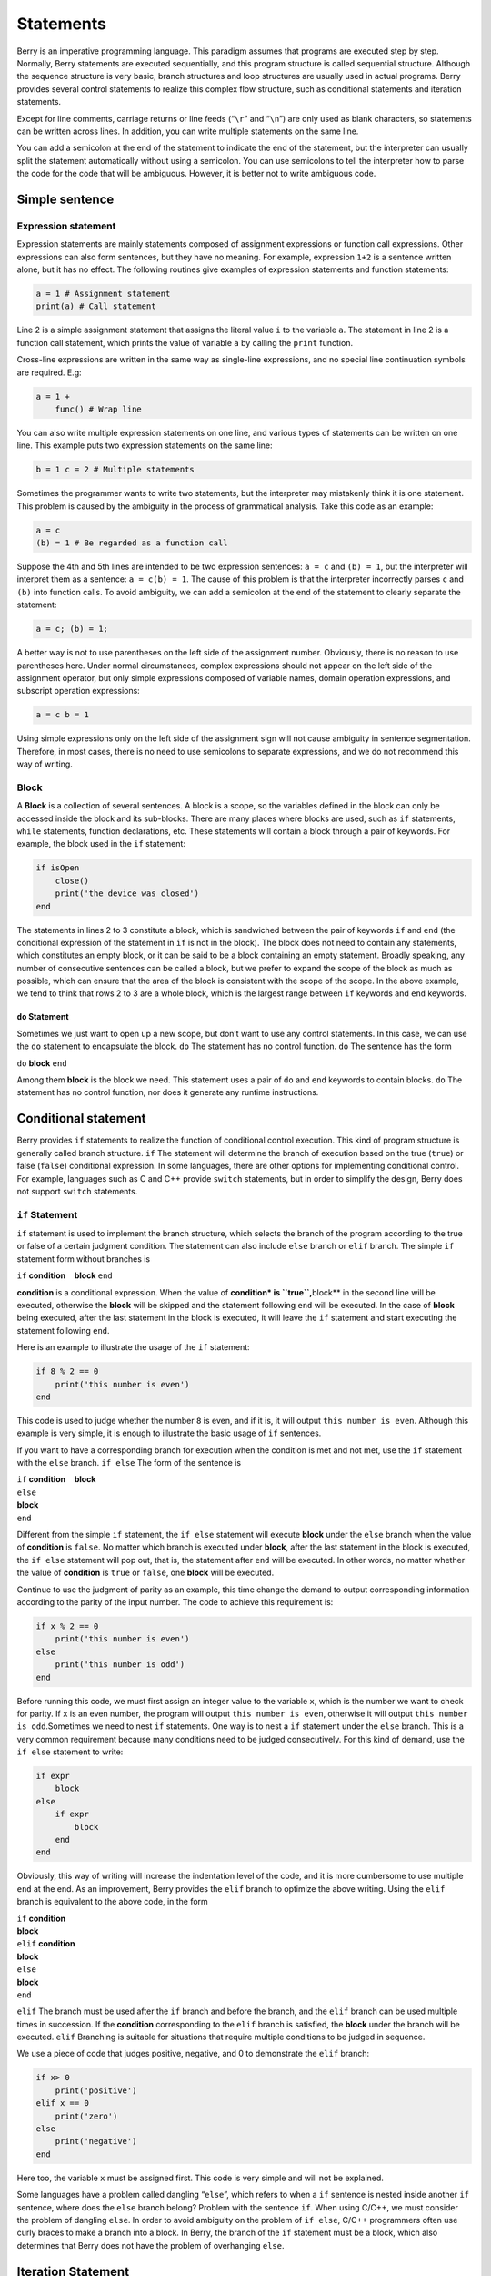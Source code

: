 Statements
==========

Berry is an imperative programming language. This paradigm assumes that
programs are executed step by step. Normally, Berry statements are
executed sequentially, and this program structure is called sequential
structure. Although the sequence structure is very basic, branch
structures and loop structures are usually used in actual programs.
Berry provides several control statements to realize this complex flow
structure, such as conditional statements and iteration statements.

Except for line comments, carriage returns or line feeds (“``\r``” and
“``\n``”) are only used as blank characters, so statements can be
written across lines. In addition, you can write multiple statements on
the same line.

You can add a semicolon at the end of the statement to indicate the end
of the statement, but the interpreter can usually split the statement
automatically without using a semicolon. You can use semicolons to tell
the interpreter how to parse the code for the code that will be
ambiguous. However, it is better not to write ambiguous code.

Simple sentence
-------------------

Expression statement
~~~~~~~~~~~~~~~~~~~~~~~~~~

Expression statements are mainly statements composed of assignment
expressions or function call expressions. Other expressions can also
form sentences, but they have no meaning. For example, expression
``1+2`` is a sentence written alone, but it has no effect. The following
routines give examples of expression statements and function statements:

.. code:: berry

   a = 1 # Assignment statement
   print(a) # Call statement

Line 2 is a simple assignment statement that assigns the literal value
``i`` to the variable ``a``. The statement in line 2 is a function call
statement, which prints the value of variable ``a`` by calling the
``print`` function.

Cross-line expressions are written in the same way as single-line
expressions, and no special line continuation symbols are required. E.g:

.. code:: berry

   a = 1 +
       func() # Wrap line

You can also write multiple expression statements on one line, and
various types of statements can be written on one line. This example
puts two expression statements on the same line:

.. code:: berry

   b = 1 c = 2 # Multiple statements

Sometimes the programmer wants to write two statements, but the
interpreter may mistakenly think it is one statement. This problem is
caused by the ambiguity in the process of grammatical analysis. Take
this code as an example:

.. code:: berry

   a = c
   (b) = 1 # Be regarded as a function call

Suppose the 4th and 5th lines are intended to be two expression
sentences: ``a = c`` and ``(b) = 1``, but the interpreter will interpret
them as a sentence: ``a = c(b) = 1``. The cause of this problem is that
the interpreter incorrectly parses ``c`` and ``(b)`` into function
calls. To avoid ambiguity, we can add a semicolon at the end of the
statement to clearly separate the statement:

.. code:: berry

   a = c; (b) = 1;

A better way is not to use parentheses on the left side of the
assignment number. Obviously, there is no reason to use parentheses
here. Under normal circumstances, complex expressions should not appear
on the left side of the assignment operator, but only simple expressions
composed of variable names, domain operation expressions, and subscript
operation expressions:

.. code:: berry

   a = c b = 1

Using simple expressions only on the left side of the assignment sign
will not cause ambiguity in sentence segmentation. Therefore, in most
cases, there is no need to use semicolons to separate expressions, and
we do not recommend this way of writing.

Block
~~~~~

A **Block** is a collection of several sentences. A block is a scope, so
the variables defined in the block can only be accessed inside the block
and its sub-blocks. There are many places where blocks are used, such as
``if`` statements, ``while`` statements, function declarations, etc.
These statements will contain a block through a pair of keywords. For
example, the block used in the ``if`` statement:

.. code:: berry

   if isOpen
       close()
       print('the device was closed')
   end

The statements in lines 2 to 3 constitute a block, which is sandwiched
between the pair of keywords ``if`` and ``end`` (the conditional
expression of the statement in ``if`` is not in the block). The block
does not need to contain any statements, which constitutes an empty
block, or it can be said to be a block containing an empty statement.
Broadly speaking, any number of consecutive sentences can be called a
block, but we prefer to expand the scope of the block as much as
possible, which can ensure that the area of the block is consistent with
the scope of the scope. In the above example, we tend to think that rows
2 to 3 are a whole block, which is the largest range between ``if``
keywords and ``end`` keywords.

``do`` Statement
^^^^^^^^^^^^^^^^

Sometimes we just want to open up a new scope, but don’t want to use any
control statements. In this case, we can use the ``do`` statement to
encapsulate the block. ``do`` The statement has no control function.
``do`` The sentence has the form

``do`` **block** ``end``

Among them **block** is the block we need. This statement uses a pair of
``do`` and ``end`` keywords to contain blocks. ``do`` The statement has
no control function, nor does it generate any runtime instructions.

Conditional statement
---------------------

Berry provides ``if`` statements to realize the function of conditional
control execution. This kind of program structure is generally called
branch structure. ``if`` The statement will determine the branch of
execution based on the true (``true``) or false (``false``) conditional
expression. In some languages, there are other options for implementing
conditional control. For example, languages such as C and C++ provide
``switch`` statements, but in order to simplify the design, Berry does
not support ``switch`` statements.

``if`` Statement
~~~~~~~~~~~~~~~~

``if`` statement is used to implement the branch structure, which
selects the branch of the program according to the true or false of a
certain judgment condition. The statement can also include ``else``
branch or ``elif`` branch. The simple ``if`` statement form without
branches is

``if`` **condition**    **block** ``end``

**condition** is a conditional expression. When the value of
**condition\* is ``true``,**\ block*\* in the second line will be
executed, otherwise the **block** will be skipped and the statement
following ``end`` will be executed. In the case of **block** being
executed, after the last statement in the block is executed, it will
leave the ``if`` statement and start executing the statement following
``end``.

Here is an example to illustrate the usage of the ``if`` statement:

.. code:: berry

   if 8 % 2 == 0
       print('this number is even')
   end

This code is used to judge whether the number ``8`` is even, and if it
is, it will output ``this number is even``. Although this example is
very simple, it is enough to illustrate the basic usage of ``if``
sentences.

If you want to have a corresponding branch for execution when the
condition is met and not met, use the ``if`` statement with the ``else``
branch. ``if else`` The form of the sentence is

| ``if`` **condition**    **block**
| ``else``
| **block**
| ``end``

Different from the simple ``if`` statement, the ``if else`` statement
will execute **block** under the ``else`` branch when the value of
**condition** is ``false``. No matter which branch is executed under
**block**, after the last statement in the block is executed, the
``if else`` statement will pop out, that is, the statement after ``end``
will be executed. In other words, no matter whether the value of
**condition** is ``true`` or ``false``, one **block** will be executed.

Continue to use the judgment of parity as an example, this time change
the demand to output corresponding information according to the parity
of the input number. The code to achieve this requirement is:

.. code:: berry

   if x % 2 == 0
       print('this number is even')
   else
       print('this number is odd')
   end

Before running this code, we must first assign an integer value to the
variable ``x``, which is the number we want to check for parity. If
``x`` is an even number, the program will output
``this number is even``, otherwise it will output
``this number is odd``.Sometimes we need to nest ``if`` statements. One
way is to nest a ``if`` statement under the ``else`` branch. This is a
very common requirement because many conditions need to be judged
consecutively. For this kind of demand, use the ``if else`` statement to
write:

.. code:: berry

   if expr
       block
   else
       if expr
           block
       end
   end

Obviously, this way of writing will increase the indentation level of
the code, and it is more cumbersome to use multiple ``end`` at the end.
As an improvement, Berry provides the ``elif`` branch to optimize the
above writing. Using the ``elif`` branch is equivalent to the above
code, in the form

| ``if`` **condition**
| **block**
| ``elif`` **condition**
| **block**
| ``else``
| **block**
| ``end``

``elif`` The branch must be used after the ``if`` branch and before the
branch, and the ``elif`` branch can be used multiple times in
succession. If the **condition** corresponding to the ``elif`` branch is
satisfied, the **block** under the branch will be executed. ``elif``
Branching is suitable for situations that require multiple conditions to
be judged in sequence.

We use a piece of code that judges positive, negative, and 0 to
demonstrate the ``elif`` branch:

.. code:: berry

   if x> 0
       print('positive')
   elif x == 0
       print('zero')
   else
       print('negative')
   end

Here too, the variable ``x`` must be assigned first. This code is very
simple and will not be explained.

Some languages have a problem called dangling “``else``”, which refers
to when a ``if`` sentence is nested inside another ``if`` sentence,
where does the ``else`` branch belong? Problem with the sentence ``if``.
When using C/C++, we must consider the problem of dangling ``else``. In
order to avoid ambiguity on the problem of ``if else``, C/C++
programmers often use curly braces to make a branch into a block. In
Berry, the branch of the ``if`` statement must be a block, which also
determines that Berry does not have the problem of overhanging ``else``.

Iteration Statement
-------------------

Iterative statements are also called loop statements, which are used to
repeat certain operations until the termination condition is met. Berry
provides ``while`` statement and ``for`` two iteration statements. Many
languages also provide these two statements for iteration. Berry’s
``while`` statement is similar to the ``while`` statement in C/C++, but
Berry’s ``for`` statement is only used to traverse the elements in the
container, similar to the ``foreach`` statement provided by some
languages and the one introduced by C++11 New ``for`` sentence style.
The C-style ``for`` statement is not supported.

``while`` Statement
~~~~~~~~~~~~~~~~~~~

``while`` statement is a basic iterative statement. ``while``
statement uses a judgment condition. When the condition is true, the
loop body is executed repeatedly, otherwise the loop is ended. The
pattern of the statement is

``while`` **condition**    **block** ``end``

When the program runs to the ``while`` statement, it will check whether
the expression **condition** is true or false. If it is true, execute
the loop body **block**, otherwise end the loop. After executing the
last statement in **block**, the program will jump to the beginning of
the statement ``while`` and start the next round of detection. If the
**condition** expression is false when it is first evaluated, the loop
body **block** will not be executed at all (same as the **condition**
expression of the ``if`` statement is false).Generally speaking, the
value of **condition** expression should be able to change during the
loop, rather than a constant or a variable modified outside the loop,
which will cause the loop to not execute or fail to terminate. A loop
that never ends is called an endless loop. Usually we usually expect the
loop to execute a specified number of times and then terminate. For
example, when using the ``while`` loop to access all elements in the
array, we hope that the number of loop executions is the length of the
array, for example:

.. code:: berry

   i = 0
   l = ['a','b','c']
   while i < l.size()
       print(l[i])
       i = i + 1
   end

This loop gets the elements from the array ``l`` and prints them. We use
a variable ``i`` as the loop counter and array index. We let the value
of ``i`` reach the length of the array ``l`` to end the loop. In the
last line of the loop body, we add ``1`` to the value of ``i`` to ensure
that the next element of the array is accessed in the next loop, and the
``while`` loop ends when the number of loops reaches the length of the
array.

``for`` Statement
~~~~~~~~~~~~~~~~~

Berry’s ``for`` statement is used to traverse the elements in the
container, and its form is

| ``for`` **variable** ``:`` **expression**
| **block** ``end``

**expression** The value of the expression must be an iterable container
or function, such as the ``range`` class. ``for`` The statement obtains
an iterator from the container, and obtains an element in the container
every time through the call to the iterator.

**variable** is called an iteration variable, which is always defined in
the statement ``for``. Therefore **variable** must be a variable name
and not an expression. The container element obtained from the iterator
in each loop will be assigned to the iteration variable. This process
occurs before the first statement in **block**.

The ``for`` statement will check whether there are any unvisited
elements in the iterator for iteration. If there are, the next iteration
will start, otherwise it will end the ``for`` statement and execute the
statement following ``end``. Currently, Berry only provides read-only
iterators, which means that the elements in the container cannot be
modified through the iteration variables in the ``for`` statement.

The scope of the iteration variable **variable** is limited to the loop
body **block**, and the variable will not have any relationship with the
variable with the same name outside the scope. To illustrate this point,
let’s use an example to illustrate. In this example, we use the ``for``
statement to access all the elements in the ``rang`` instance and print
them out. Of course, we also use this example to demonstrate the scope
of loop variables.

.. code:: berry

   i = "Hi, I'm fine." # Outer variable
   for i: 0 .. 2
       print(i) # Iteration variable
   end
   print(i)

In this example, relative to the iteration variable ``i`` defined in
line 2, the variable ``i`` defined in line 1 is an external variable.
Running this example will get the following result

::

   0
   1
   2
   Hi, I'm fine

It can be seen that the iteration variable ``i`` and the external
variable ``i`` are two different variables. They just have the same name
but different scopes.

``for`` Principle of Statement
^^^^^^^^^^^^^^^^^^^^^^^^^^^^^^

Unlike the traditional iterative statement ``while``, the ``for``
statement uses iterators to traverse the container. If you need to use
the ``for`` statement to traverse a custom class, you need to understand
its implementation mechanism. When using the ``for`` statement, the
interpreter hides a lot of implementation details. In fact, for such
code:

.. code:: berry

   for i: 0 .. 2
       print(i)
   end

Will be translated into the following equivalent code by the
interpreter:

.. code:: berry

   var it = __iterator__(0 .. 2)
   try
       while true
           var i = it()
           print(i)
       end
   except 'stop_iteration'
       # do nothing
   end

To some extent, the ``for`` statement is just a syntactic sugar, it is
essentially just a simple way of writing a piece of complex code. In
this equivalent code, an intermediate variable ``it`` is used. The value
of the variable is an iterator. In this example, it is an iterator of
the ``range`` container ``0..2``. When processing the ``for`` statement,
the interpreter hides the intermediate variable of the iterator, so it
cannot be accessed in the code.

The parameter of function ``__iterator__`` is a container, and the
function returns an iterator of parameters. This function gets the
iterator by calling the parameter method. Therefore, if the return value
of the ``iter`` method is an instance (``instance``) type, this instance
must have a ``next`` method and a ``hasnext`` method.

The parameter of function ``__hasnext__`` is an iterator, which checks
whether the iterator has the next element by calling the ``hasnext``
method of the iterator. ``hasnext`` The return value of the method is of
type ``boolean``. The parameter of function ``__next__`` is also an
iterator, which gets the next element in the iterator by calling the
``next`` method of the iterator.

So far, the ``__iterator__``, ``__hasnext__`` and ``__next__`` functions
simply call some methods of the container or iterator and then return
the return value of these methods. Therefore, the equivalent writing of
the ``for`` statement can also be simplified into this form:

.. code:: berry

   do
       var it = (0 .. 2).iter()
       while (it.hasnext())
           var i = it.next()
           print(i)
       end
   end

This code is easier to read. It can be seen from the effective code that
the scope of the iterator variable ``it`` is the entire ``for``
statement, but it is not visible outside the ``for`` statement, while
the scope of the iteration variable ``i`` is in the loop body, so every
time Iterations will define new iteration variables.

Jump Statement
--------------

The jump statement provided by Berry is used to realize the jump of the
program flow in the loop process. Jump statements are divided into
``break`` statements and ``continue`` statements. These two statements
must be used inside iterative statements and can only be used inside
functions to jump. Some languages provide ``goto`` statements to realize
arbitrary jumps within functions, which Berry does not provide, but the
effects of ``goto`` statements can be replaced by conditional statements
and iteration statements.

``break`` Statement
~~~~~~~~~~~~~~~~~~~

``break`` Used to terminate the iteration statement and jump out. After
the execution of the ``break`` statement, the nearest level of the
iteration statement will be terminated immediately and execution will
continue from the position of the first statement after the iteration
statement. In order to illustrate the execution flow of the ``break``
statement, we use an example to demonstrate:

.. code:: berry

   while true
       print('before break')
       break
       print('after break')
   end
   print('out of the loop')

In this code, the ``break`` statement is in a ``while`` loop. Before and
after the ``break`` statement and after the ``while`` statement, we have
placed a print statement to test the execution flow of the program. The
result of this code is:

::

   before break
   out of the loop

This shows that the ``while`` statement ends the loop at the ``break``
statement position on the 3rd line and the program continues to execute
from the 6th line.

``continue`` Statement
~~~~~~~~~~~~~~~~~~~~~~

``continue`` The statement is also used inside an iteration statement.
Its function is to end an iteration and immediately start the next
round. Therefore, after the execution of the ``continue`` statement, the
remaining code in the iteration statement of the nearest layer will no
longer be executed, but a new round of iteration will start. Here we use
a ``for`` statement to demonstrate the function of the ``continue``
statement:

.. code:: berry

   for i: 0 .. 5
       if i >= 2
           continue
       end
       print('i =', i)
   end
   print('out of the loop')

Here, the ``for`` statement will iterate 6 times. When the iteration
variable ``i`` is greater than or equal to ``2``, the ``continue``
statement on line 3 will be executed, and the print statement on line 5
will not be executed thereafter. In other words, line 5 will only be
executed in the first two iterations (at this time ``i<2``). The running
result of this routine is:

::

   i = 0
   i = 1
   out of the loop

It can be seen that the value of the variable ``i`` is only printed
twice, which is in line with expectations. Readers can try to print the
value of the variable ``i`` before the ``continue`` statement. You will
find that the ``for`` statement does iterate 6 times, indicating that
the ``continue`` statement does not terminate the iteration.

``import`` Statement
--------------------

Berry has some predefined modules, such as the ``math`` module for
mathematical calculations. These modules cannot be used directly, but
must be imported with the ``import`` statement. There are two ways to
import a module:

``import`` **name**

``import`` **name** ``as`` **variable**

**name** For the name of the module to be imported, when using the first
writing method to import the module, the imported module can be called
directly by using the module name. The second way of writing is to
import a module named **name** and modify the module name when calling
it to **variable**. For example, a module named ``math``, we use the
first method to import and use:

.. code:: berry

   import math
   math.sin(0)

Here directly use ``math`` to call the module. If the name of a module
is relatively long and it is not convenient to write, you can use the
``import as`` statement. Here, assume a module named ``hardware``. We
want to call the function ``setled`` of the module, we can import the
module ``hardware`` into the variable named ``hw`` and use:

.. code:: berry

   import hardware as hw
   hw.setled(true)

To find modules, all paths in ``sys.path()`` are explored sequentially.
If you want to add a specific path before the import (like reading from
SD card) you can use the following helper function:

.. code:: berry

   def push_path(p)
     import sys
     var path = sys.path()
     if path.find(p) == nil  # append only if it's not already there
       path.push(p)
     end
   end

Exception Handling
------------------

The mechanism allows the program to capture and handle exceptions that
occur during runtime. Berry supports an exception capture mechanism,
which allows the exception capture and handling process to be separated.
That is, part of the program is used to detect and collect exceptions,
and the other part of the program is used to handle exceptions.

First of all, the problematic program needs to throw an exception first.
When these programs are in an exception handling block, a specific
program will catch and handle the exception.

Raise an exception
~~~~~~~~~~~~~~~~~~

Using the ``raise`` statement raises an exception. ``raise`` The
statement will pass a value to indicate the type of exception so that it
can be identified by a specific exception handler. Here is how to use
the ``raise`` statement:

``raise`` **exception**

``raise`` **exception**\ ``,``\ **message**

The value of the expression **exception** is the thrown **Outliers**;
the optional **message** expression is usually a string describing the
exception information, and this expression is called **Abnormal
parameter**. Berry allows any value to be used as an abnormal value, for
example, a string can be used as an abnormal value:

.. code:: berry

   raise 'my_error','an example of raise'

After the program executes to the ``raise`` statement, it will not
continue to execute the statements following it, but will jump to the
nearest exception handling block. If the most recent exception handling
block is in other functions, the functions along the call chain will
exit early. If there is no exception handling block, **Abnormal exit**
will occur, and the interpreter will print the exception error message
and the call stack of the error location.When the ``raise`` statement is
in the ``try`` statement block, the exception will be caught by the
latter. The caught exception will be handled by the ``except`` block
associated with the ``try`` block. If the thrown exception can be
handled by the ``except`` block, the execution of this block will
continue from the statement after the last ``except`` block. If all
``except`` statements cannot handle the exception, the exception will be
rethrown until it can be handled or the exception exits.

Outliers
^^^^^^^^

In Berry, you can use any value as an outlier, but we usually use short
strings. Berry may also throw some exceptions internally. We call these
exceptions **Standard exception**. All standard exception values are of
string type.

+----------------------+----------------------+----------------------+
| **Outliers**         | **Description**      | **Parameter          |
|                      |                      | Description**        |
+======================+======================+======================+
| ``assert_failed``    | Assertion failed     | Specific exception   |
|                      |                      | information          |
+----------------------+----------------------+----------------------+
| ``index_error``      | (usually out of      | Specific exception   |
|                      | bounds)              | information          |
+----------------------+----------------------+----------------------+
| ``io_error``         | IO Malfunction       | Specific exception   |
|                      |                      | information          |
+----------------------+----------------------+----------------------+
| ``key_error``        | Key error            | Specific exception   |
|                      |                      | information          |
+----------------------+----------------------+----------------------+
| ``runtime_error``    | VM runtime exception | Specific exception   |
|                      |                      | information          |
+----------------------+----------------------+----------------------+
| ``stop_iteration``   | End of iterator      | no                   |
+----------------------+----------------------+----------------------+
| ``syntax_error``     | Syntax error         |                      |
+----------------------+----------------------+----------------------+
| by the compiler      |                      |                      |
+----------------------+----------------------+----------------------+
| ``unrealized_error`` | Unrealized function  | Specific exception   |
|                      |                      | information          |
+----------------------+----------------------+----------------------+
| ``type_error``       | Type error           | Specific exception   |
|                      |                      | information          |
+----------------------+----------------------+----------------------+

Standard exception list

Catch exceptions
~~~~~~~~~~~~~~~~

Use the ``except`` statement to catch exceptions. It must be paired with
the ``try`` statement, that is, a ``try`` statement block must be
followed by one or more ``except`` statement blocks. ``try-except`` The
basic form of the sentence is

| ``try`` **block**
| ``except`` **…**   **block**   ``end``

The ``except`` branch can have the following forms

| ``except ..`` ``except`` **exceptions**
| ``except`` **exceptions**\ ``as`` **variable**
| ``except`` **exceptions**\ ``as`` **variable** ``,`` **message**
| ``except .. as`` **variable**
| ``except .. as`` **variable** ``,`` **message**

The most basic ``except`` statement does not use parameters, this
``except`` branch will catch all exceptions; **Catch exception list**
**exceptions** is a list of outliers that can be matched by the
corresponding ``except`` branch, used between multiple values in the
list Separate by commas; **variable** is **Abnormal variable**, if the
branch catches an exception, the outlier will be bound to the variable;
**message** is **Abnormal parameter variable**, if the branch catches an
exception, the abnormal parameter value will be bound To the variable.

When an exception is caught in the ``try`` statement block, the
interpreter will check the ``except`` branch one by one. If the
exception value exists in the capture list of a branch, the code block
under the branch will be called to handle the exception, and the entire
``try-except`` statement will exit after the code block is executed. If
all the ``except`` branches do not match, the exception will be
re-thrown and caught and handled by the outer exception handler.
